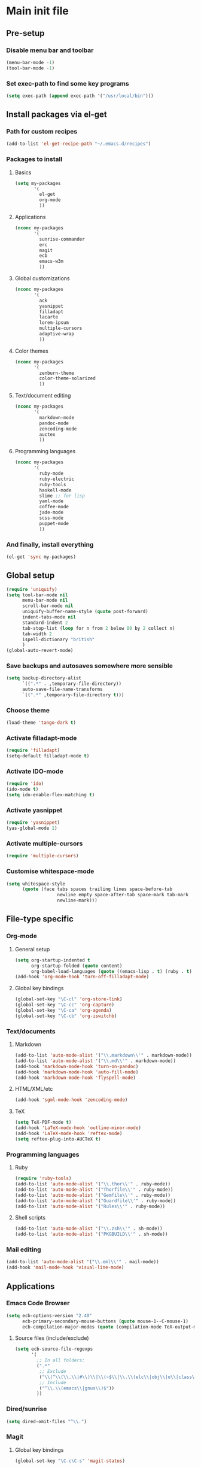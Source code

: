 #+STARTUP: content

* Main init file

** Pre-setup

*** Disable menu bar and toolbar

#+BEGIN_SRC emacs-lisp
  (menu-bar-mode -1)
  (tool-bar-mode -1)
#+END_SRC

*** Set exec-path to find some key programs

#+BEGIN_SRC emacs-lisp
  (setq exec-path (append exec-path '("/usr/local/bin")))
#+END_SRC


** Install packages via el-get

*** Path for custom recipes
#+BEGIN_SRC emacs-lisp
  (add-to-list 'el-get-recipe-path "~/.emacs.d/recipes")
#+END_SRC

*** Packages to install

**** Basics

#+BEGIN_SRC emacs-lisp
  (setq my-packages
         '(
           el-get
           org-mode
           ))
#+END_SRC

**** Applications

#+BEGIN_SRC emacs-lisp
  (nconc my-packages
         '(
           sunrise-commander
           erc
           magit
           ecb
           emacs-w3m
           ))
#+END_SRC

**** Global customizations

#+BEGIN_SRC emacs-lisp
  (nconc my-packages
         '(
           ack
           yasnippet
           filladapt
           lacarte
           lorem-ipsum
           multiple-cursors
           adaptive-wrap
           ))
#+END_SRC

**** Color themes

#+BEGIN_SRC emacs-lisp
  (nconc my-packages
         '(
           zenburn-theme
           color-theme-solarized
           ))
#+END_SRC

**** Text/document editing

#+BEGIN_SRC emacs-lisp
  (nconc my-packages
         '(
           markdown-mode
           pandoc-mode
           zencoding-mode
           auctex
           ))
#+END_SRC

**** Programming languages

#+BEGIN_SRC emacs-lisp
  (nconc my-packages
         '(
           ruby-mode
           ruby-electric
           ruby-tools
           haskell-mode
           slime ;; for lisp
           yaml-mode
           coffee-mode
           jade-mode
           scss-mode
           puppet-mode
           ))
#+END_SRC

*** And finally, install everything

#+BEGIN_SRC emacs-lisp
(el-get 'sync my-packages)
#+END_SRC


** Global setup

#+BEGIN_SRC emacs-lisp
  (require 'uniquify)
  (setq tool-bar-mode nil
        menu-bar-mode nil
        scroll-bar-mode nil
        uniquify-buffer-name-style (quote post-forward)
        indent-tabs-mode nil
        standard-indent 2
        tab-stop-list (loop for n from 2 below 80 by 2 collect n)
        tab-width 2
        ispell-dictionary "british"
        )
  (global-auto-revert-mode)
#+END_SRC

*** Save backups and autosaves somewhere more sensible

#+BEGIN_SRC emacs-lisp
  (setq backup-directory-alist
        `((".*" . ,temporary-file-directory))
        auto-save-file-name-transforms
        `((".*" ,temporary-file-directory t)))
#+END_SRC

*** Choose theme

#+BEGIN_SRC emacs-lisp
  (load-theme 'tango-dark t)
#+END_SRC

*** Activate filladapt-mode

#+BEGIN_SRC emacs-lisp
  (require 'filladapt)
  (setq-default filladapt-mode t)
#+END_SRC

*** Activate IDO-mode

#+BEGIN_SRC emacs-lisp
  (require 'ido)
  (ido-mode t)
  (setq ido-enable-flex-matching t)
#+END_SRC

*** Activate yasnippet

#+BEGIN_SRC emacs-lisp
  (require 'yasnippet)
  (yas-global-mode 1)
#+END_SRC

*** Activate multiple-cursors

#+BEGIN_SRC emacs-lisp
  (require 'multiple-cursors)
#+END_SRC

*** Customise whitespace-mode

#+BEGIN_SRC emacs-lisp
  (setq whitespace-style
        (quote (face tabs spaces trailing lines space-before-tab
                     newline empty space-after-tab space-mark tab-mark
                     newline-mark)))
#+END_SRC


** File-type specific

*** Org-mode

**** General setup

#+BEGIN_SRC emacs-lisp
  (setq org-startup-indented t
        org-startup-folded (quote content)
        org-babel-load-languages (quote ((emacs-lisp . t) (ruby . t) (sh . t))))
  (add-hook 'org-mode-hook 'turn-off-filladapt-mode)
#+END_SRC

**** Global key bindings

#+BEGIN_SRC emacs-lisp
  (global-set-key "\C-cl" 'org-store-link)
  (global-set-key "\C-cc" 'org-capture)
  (global-set-key "\C-ca" 'org-agenda)
  (global-set-key "\C-cb" 'org-iswitchb)
#+END_SRC

*** Text/documents

**** Markdown

#+BEGIN_SRC emacs-lisp
  (add-to-list 'auto-mode-alist '("\\.markdown\\'" . markdown-mode))
  (add-to-list 'auto-mode-alist '("\\.md\\'" . markdown-mode))
  (add-hook 'markdown-mode-hook 'turn-on-pandoc)
  (add-hook 'markdown-mode-hook 'auto-fill-mode)
  (add-hook 'markdown-mode-hook 'flyspell-mode)
#+END_SRC

**** HTML/XML/etc

#+BEGIN_SRC emacs-lisp
  (add-hook 'sgml-mode-hook 'zencoding-mode)
#+END_SRC

**** TeX

#+BEGIN_SRC emacs-lisp
  (setq TeX-PDF-mode t)
  (add-hook 'LaTeX-mode-hook 'outline-minor-mode)
  (add-hook 'LaTeX-mode-hook 'reftex-mode)
  (setq reftex-plug-into-AUCTeX t)
#+END_SRC

*** Programming languages

**** Ruby

#+BEGIN_SRC emacs-lisp
  (require 'ruby-tools)
  (add-to-list 'auto-mode-alist '("\\.thor\\'" . ruby-mode))
  (add-to-list 'auto-mode-alist '("Thorfile\\'" . ruby-mode))
  (add-to-list 'auto-mode-alist '("Gemfile\\'" . ruby-mode))
  (add-to-list 'auto-mode-alist '("Guardfile\\'" . ruby-mode))
  (add-to-list 'auto-mode-alist '("Rules\\'" . ruby-mode))
#+END_SRC

**** Shell scripts

#+BEGIN_SRC emacs-lisp
  (add-to-list 'auto-mode-alist '("\\.zsh\\'" . sh-mode))
  (add-to-list 'auto-mode-alist '("PKGBUILD\\'" . sh-mode))
#+END_SRC

*** Mail editing

#+BEGIN_SRC emacs-lisp
  (add-to-list 'auto-mode-alist '("\\.eml\\'" . mail-mode))
  (add-hook 'mail-mode-hook 'visual-line-mode)
#+END_SRC


** Applications

*** Emacs Code Browser

#+BEGIN_SRC emacs-lisp
  (setq ecb-options-version "2.40"
        ecb-primary-secondary-mouse-buttons (quote mouse-1--C-mouse-1)
        ecb-compilation-major-modes (quote (compilation-mode TeX-output-mode)))
#+END_SRC

**** Source files (include/exclude)

#+BEGIN_SRC emacs-lisp
  (setq ecb-source-file-regexps
        '(
          ;; In all folders:
          (".*"
           ;; Exclude
           ("\\(^\\(\\.\\|#\\)\\|\\(~$\\|\\.\\(elc\\|obj\\|o\\|class\\|lib\\|dll\\|a\\|so\\|cache\\|pyc\\)$\\)\\)")
           ;; Include
           ("^\\.\\(emacs\\|gnus\\)$"))
          ))
#+END_SRC

*** Dired/sunrise

#+BEGIN_SRC emacs-lisp
  (setq dired-omit-files "^\\.")
#+END_SRC

*** Magit

**** Global key bindings

#+BEGIN_SRC emacs-lisp
  (global-set-key "\C-c\C-s" 'magit-status)
#+END_SRC

** Extra functions

*** [[http://www.emacswiki.org/emacs/UnfillParagraph][unfill-paragraph]] function

Stefan Monnier <foo at acm.org>. It is the opposite of fill-paragraph

#+BEGIN_SRC emacs-lisp
  (defun unfill-paragraph ()
    "Takes a multi-line paragraph and makes it into a single line of text."
    (interactive)
    (let ((fill-column (point-max)))
      (fill-paragraph nil)))
#+END_SRC


** Load local settings

#+BEGIN_SRC emacs-lisp
  (load "init-local" t)
#+END_SRC

*** Make customizations machine-local

#+BEGIN_SRC emacs-lisp
  (setq custom-file
        (concat "~/.emacs.d/custom." (system-name) ".el"))
  (load custom-file t)
#+END_SRC


** Start the server

#+BEGIN_SRC emacs-lisp
  (server-start)
#+END_SRC
